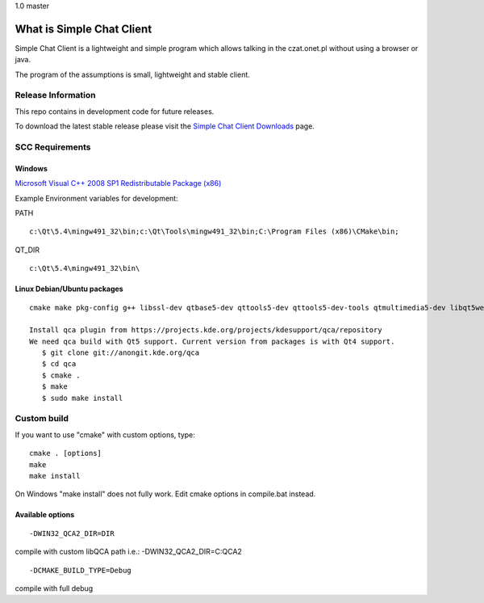 
.. |travisone| image:: https://travis-ci.org/simplechatclient/simplechatclient.svg?branch=1.0
    :target: https://travis-ci.org/simplechatclient/simplechatclient/
	:align: middle

.. |travismaster| image:: https://travis-ci.org/simplechatclient/simplechatclient.svg?branch=master
    :target: https://travis-ci.org/simplechatclient/simplechatclient/
	:align: middle

1.0 |travisone| master |travismaster|

##########################
What is Simple Chat Client
##########################

Simple Chat Client is a lightweight and simple program which allows talking in the czat.onet.pl
without using a browser or java.

The program of the assumptions is small, lightweight and stable client.

*******************
Release Information
*******************

This repo contains in development code for future releases.

To download the latest stable release please visit the `Simple Chat Client Downloads
<http://simplechatclien.sourceforge.net/download/>`_ page.

****************
SCC Requirements
****************

Windows
=======
`Microsoft Visual C++ 2008 SP1 Redistributable Package (x86)
<http://www.microsoft.com/download/en/details.aspx?displaylang=en&id=5582>`_

Example Environment variables for development:

PATH
::

	c:\Qt\5.4\mingw491_32\bin;c:\Qt\Tools\mingw491_32\bin;C:\Program Files (x86)\CMake\bin;

QT_DIR
::

	c:\Qt\5.4\mingw491_32\bin\

Linux Debian/Ubuntu packages
============================
::

	cmake make pkg-config g++ libssl-dev qtbase5-dev qttools5-dev qttools5-dev-tools qtmultimedia5-dev libqt5webkit5-dev
	
	Install qca plugin from https://projects.kde.org/projects/kdesupport/qca/repository
	We need qca build with Qt5 support. Current version from packages is with Qt4 support.
	   $ git clone git://anongit.kde.org/qca
	   $ cd qca
	   $ cmake .
	   $ make
	   $ sudo make install


*******************
Custom build
*******************

If you want to use "cmake" with custom options, type::

   cmake . [options]
   make
   make install

On Windows "make install" does not fully work. Edit cmake options in compile.bat instead.

Available options
=================

::

	-DWIN32_QCA2_DIR=DIR

compile with custom libQCA path i.e.: -DWIN32_QCA2_DIR=C:\QCA2

::

	-DCMAKE_BUILD_TYPE=Debug

compile with full debug
